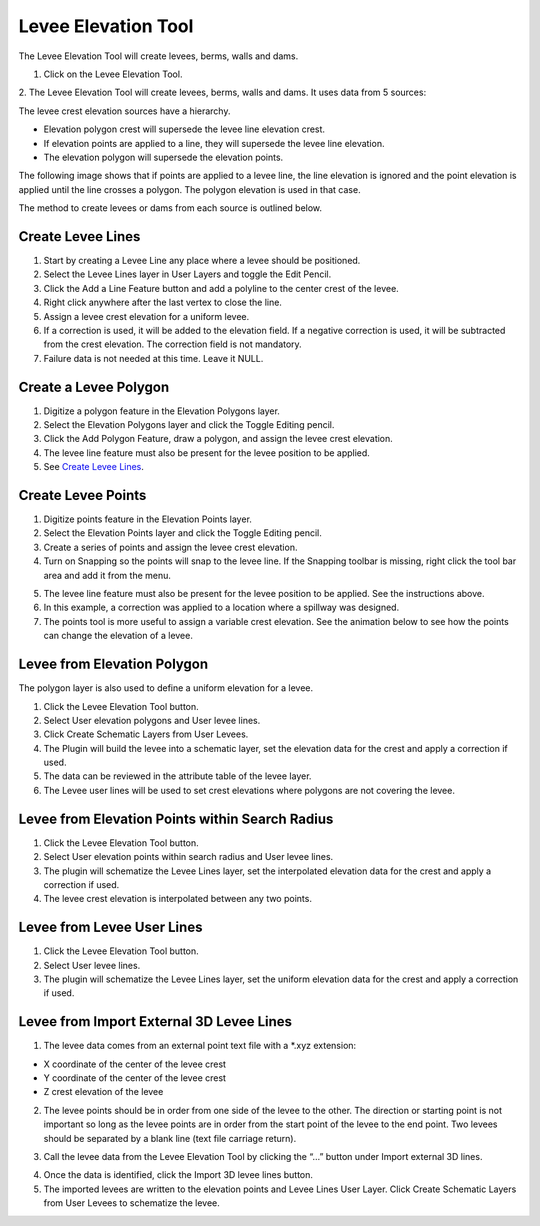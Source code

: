 .. _levee_tool:

Levee Elevation Tool
=====================

The Levee Elevation Tool will create levees, berms, walls and dams.


1. Click on the Levee Elevation Tool.

.. image:: ../../img/Buttons/control005.png

2. The Levee Elevation Tool will create levees, berms, walls and dams. It
uses data from 5 sources:

.. image:: ../../img/Levee-Tool/leveetool2.png

The levee crest elevation sources have a hierarchy.

- Elevation polygon crest will supersede the levee line elevation crest.
- If elevation points are applied to a line, they will supersede the levee line elevation.
- The elevation polygon will supersede the elevation points.

The following image shows that if points are applied to a levee line, the line elevation is ignored and the point
elevation is applied until the line crosses a polygon.  The polygon elevation is used in that case.

.. image:: ../../img/Levee-Tool/leveetool2a.png

The method to create levees or dams from each source is outlined below.

Create Levee Lines
------------------

1. Start by creating a Levee Line any place where a levee should be
   positioned.

2. Select the Levee Lines layer in User Layers and toggle the Edit
   Pencil.

3. Click the Add a Line Feature button and add a polyline to the center
   crest of the levee.

4. Right
   click anywhere after the last vertex to close the line.

5. Assign a levee crest elevation for a
   uniform levee.

6. If a correction is used, it will be added to the elevation field.
   If a negative correction is used, it will be subtracted from the crest elevation.
   The correction field is not mandatory.

7. Failure data is not
   needed at this time.  Leave it NULL.

.. image:: ../../img/Levee-Tool/leveetool3.png

.. image:: ../../img/Levee-Tool/leveetool9.png

.. image:: ../../img/Levee-Tool/Levee001.gif

Create a Levee Polygon
----------------------

1. Digitize a polygon feature in the
   Elevation Polygons layer.

2. Select the Elevation Polygons layer
   and click the Toggle Editing
   pencil.

3. Click the
   Add Polygon Feature, draw a polygon, and assign the levee crest elevation.

4. The levee line feature must also be present for the levee position to
   be applied.

5. See
   `Create Levee Lines <#create-levee-lines>`__.

.. image:: ../../img/Levee-Tool/leveetool10.png


.. image:: ../../img/Levee-Tool/leveetool11.png


.. image:: ../../img/Levee-Tool/Levee002.gif


Create Levee Points
-------------------

1. Digitize points
   feature in the Elevation Points layer.

2. Select the Elevation Points layer and click the Toggle Editing
   pencil.

3. Create a series of points and assign the levee crest elevation.

4. Turn on Snapping so the points will snap to the levee line.
   If the Snapping toolbar is missing, right click the tool bar area and add it from the menu.

.. image:: ../../img/Levee-Tool/leveetool22.png

5. The levee line feature must also be present for the levee position to
   be applied. See the instructions above.

6. In this example, a correction was applied to a location where a
   spillway was designed.

7. The points tool is more useful to assign a variable crest elevation.
   See the animation below to see how the points can change the elevation of
   a levee.

.. image:: ../../img/Levee-Tool/leveetool12.png

.. image:: ../../img/Levee-Tool/leveetool13.png

.. image:: ../../img/Levee-Tool/Levee003.gif
  

Levee from Elevation Polygon
----------------------------

.. image:: ../../img/Buttons/control005.png


The polygon layer is also used to define a uniform elevation for a
levee.

1. Click the
   Levee Elevation Tool button.

2. Select User elevation
   polygons and User levee lines.

3. Click Create Schematic Layers
   from User Levees.

4. The Plugin will build the levee into a schematic layer, set the
   elevation data for the crest and apply a correction if used.

5. The data can be
   reviewed in the attribute table of the levee layer.

6. The Levee user lines will be used to set crest elevations where
   polygons are not covering the levee.

.. image:: ../../img/Levee-Tool/leveetool15.png


.. image:: ../../img/Levee-Tool/leveetool16.png


Levee from Elevation Points within Search Radius
------------------------------------------------

.. image:: ../../img/Buttons/control005.png


1. Click the
   Levee Elevation Tool button.

2. Select User elevation points
   within search radius and User levee lines.

3. The plugin will schematize the Levee Lines layer,
   set the interpolated elevation data for the crest and apply a correction if used.

4. The levee crest
   elevation is interpolated between any two points.

.. image:: ../../img/Levee-Tool/leveetool17.png


.. image:: ../../img/Levee-Tool/leveetool16.png


Levee from Levee User Lines
---------------------------

.. image:: ../../img/Buttons/control005.png


1. Click the
   Levee Elevation Tool button.

2. Select User
   levee lines.

3. The plugin will schematize the Levee Lines layer,
   set the uniform elevation data for the crest and apply a correction if used.

.. image:: ../../img/Levee-Tool/leveetool18.png


Levee from Import External 3D Levee Lines
-----------------------------------------

.. image:: ../../img/Buttons/control005.png


1. The levee data comes from an external point text file with a \*.xyz
   extension:

- X coordinate of the center of the levee crest

- Y coordinate of the center of the levee crest

- Z crest elevation of the levee

2. The levee points should be in order from one side of the levee to the other.
   The direction or starting point is not important so long as the levee points
   are in order from the start point of the levee to the end point.
   Two levees should be separated by a blank line (text file carriage return).

.. image:: ../../img/Levee-Tool/leveetool19.png


3. Call the levee data from the Levee Elevation Tool by clicking the “…”
   button under Import external 3D lines.

.. image:: ../../img/Levee-Tool/leveetool20.png


4. Once the data is
   identified, click the Import 3D levee lines button.

5. The imported levees are written to the elevation points and Levee
   Lines User Layer. Click Create Schematic Layers from User Levees to
   schematize the levee.

.. image:: ../../img/Levee-Tool/leveetool21.png

